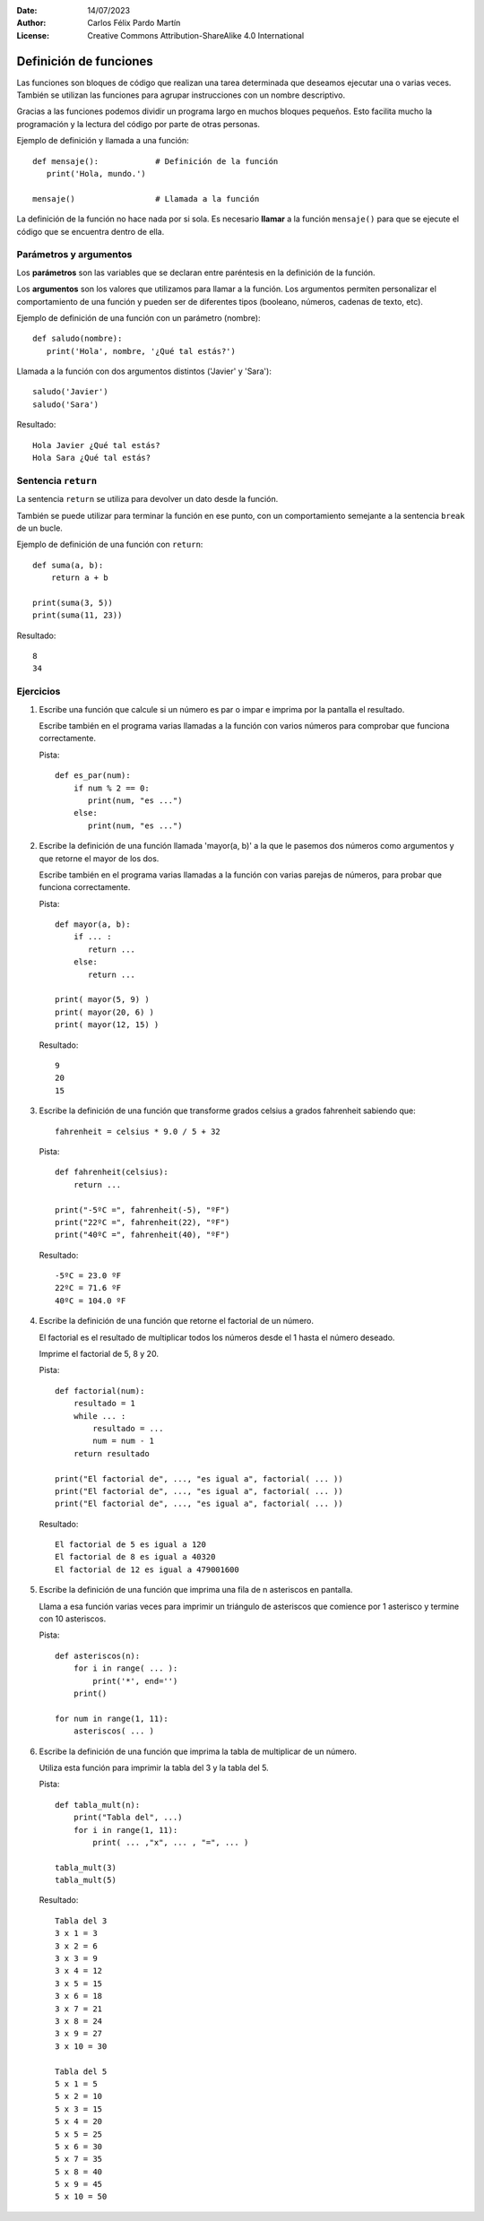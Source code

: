 ﻿:Date: 14/07/2023
:Author: Carlos Félix Pardo Martín
:License: Creative Commons Attribution-ShareAlike 4.0 International


.. _python-funciones:

Definición de funciones
=======================

Las funciones son bloques de código que realizan una tarea determinada
que deseamos ejecutar una o varias veces.
También se utilizan las funciones para agrupar instrucciones con un
nombre descriptivo.

Gracias a las funciones podemos dividir un programa largo en muchos
bloques pequeños. Esto facilita mucho la programación y la lectura del
código por parte de otras personas.

Ejemplo de definición y llamada a una función::

   def mensaje():            # Definición de la función
      print('Hola, mundo.')

   mensaje()                 # Llamada a la función


La definición de la función no hace nada por si sola. Es necesario
**llamar** a la función ``mensaje()`` para que se ejecute el código
que se encuentra dentro de ella.


Parámetros y argumentos
-----------------------
Los **parámetros** son las variables que se declaran entre paréntesis
en la definición de la función.

Los **argumentos** son los valores que utilizamos para llamar a la
función.
Los argumentos permiten personalizar el comportamiento de una
función y pueden ser de diferentes tipos (booleano, números, cadenas
de texto, etc).

Ejemplo de definición de una función con un parámetro (nombre)::

   def saludo(nombre):
      print('Hola', nombre, '¿Qué tal estás?')


Llamada a la función con dos argumentos distintos ('Javier' y 'Sara')::

   saludo('Javier')
   saludo('Sara')

Resultado::

   Hola Javier ¿Qué tal estás?
   Hola Sara ¿Qué tal estás?


Sentencia ``return``
--------------------
La sentencia ``return`` se utiliza para devolver un dato desde la función.

También se puede utilizar para terminar la función en ese punto,
con un comportamiento semejante a la sentencia ``break`` de un bucle.

Ejemplo de definición de una función con ``return``::

   def suma(a, b):
       return a + b

   print(suma(3, 5))
   print(suma(11, 23))

Resultado::

   8
   34


Ejercicios
----------

#. Escribe una función que calcule si un número es par o impar
   e imprima por la pantalla el resultado.

   Escribe también en el programa varias llamadas a la función con
   varios números para comprobar que funciona correctamente.

   Pista::

      def es_par(num):
          if num % 2 == 0:
             print(num, "es ...")
          else:
             print(num, "es ...")


#. Escribe la definición de una función llamada 'mayor(a, b)' a la que le
   pasemos dos números como argumentos y que retorne el mayor de los dos.

   Escribe también en el programa varias llamadas a la función con
   varias parejas de números, para probar que funciona correctamente.

   Pista::

      def mayor(a, b):
          if ... :
             return ...
          else:
             return ...

      print( mayor(5, 9) )
      print( mayor(20, 6) )
      print( mayor(12, 15) )

   Resultado::

      9
      20
      15


#. Escribe la definición de una función que transforme grados celsius a
   grados fahrenheit sabiendo que::

      fahrenheit = celsius * 9.0 / 5 + 32

   Pista::

      def fahrenheit(celsius):
          return ...

      print("-5ºC =", fahrenheit(-5), "ºF")
      print("22ºC =", fahrenheit(22), "ºF")
      print("40ºC =", fahrenheit(40), "ºF")

   Resultado::

      -5ºC = 23.0 ºF
      22ºC = 71.6 ºF
      40ºC = 104.0 ºF


#. Escribe la definición de una función que retorne el factorial de un
   número.

   El factorial es el resultado de multiplicar todos los números desde el
   1 hasta el número deseado.

   Imprime el factorial de 5, 8 y 20.

   Pista::

      def factorial(num):
          resultado = 1
          while ... :
              resultado = ...
              num = num - 1
          return resultado

      print("El factorial de", ..., "es igual a", factorial( ... ))
      print("El factorial de", ..., "es igual a", factorial( ... ))
      print("El factorial de", ..., "es igual a", factorial( ... ))


   Resultado::

      El factorial de 5 es igual a 120
      El factorial de 8 es igual a 40320
      El factorial de 12 es igual a 479001600


#. Escribe la definición de una función que imprima una fila de n
   asteriscos en pantalla.

   Llama a esa función varias veces para imprimir un triángulo de
   asteriscos que comience por 1 asterisco y termine con 10 asteriscos.

   Pista::

      def asteriscos(n):
          for i in range( ... ):
              print('*', end='')
          print()

      for num in range(1, 11):
          asteriscos( ... )


#. Escribe la definición de una función que imprima la tabla de multiplicar
   de un número.

   Utiliza esta función para imprimir la tabla del 3 y la tabla del 5.

   Pista::

      def tabla_mult(n):
          print("Tabla del", ...)
          for i in range(1, 11):
              print( ... ,"x", ... , "=", ... )

      tabla_mult(3)
      tabla_mult(5)


   Resultado::

      Tabla del 3
      3 x 1 = 3
      3 x 2 = 6
      3 x 3 = 9
      3 x 4 = 12
      3 x 5 = 15
      3 x 6 = 18
      3 x 7 = 21
      3 x 8 = 24
      3 x 9 = 27
      3 x 10 = 30

      Tabla del 5
      5 x 1 = 5
      5 x 2 = 10
      5 x 3 = 15
      5 x 4 = 20
      5 x 5 = 25
      5 x 6 = 30
      5 x 7 = 35
      5 x 8 = 40
      5 x 9 = 45
      5 x 10 = 50
